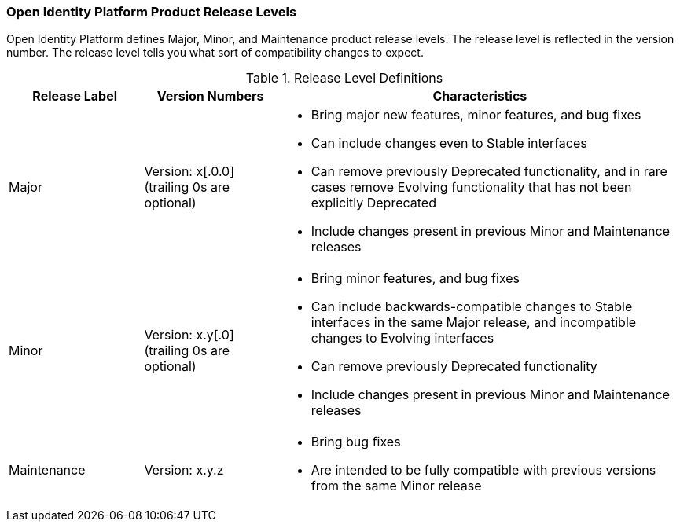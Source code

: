 ////
  The contents of this file are subject to the terms of the Common Development and
  Distribution License (the License). You may not use this file except in compliance with the
  License.

  You can obtain a copy of the License at legal/CDDLv1.0.txt. See the License for the
  specific language governing permission and limitations under the License.

  When distributing Covered Software, include this CDDL Header Notice in each file and include
  the License file at legal/CDDLv1.0.txt. If applicable, add the following below the CDDL
  Header, with the fields enclosed by brackets [] replaced by your own identifying
  information: "Portions copyright [year] [name of copyright owner]".

  Copyright 2017 ForgeRock AS.
  Portions Copyright 2024 3A Systems LLC.
////

[#release-levels]
=== Open Identity Platform Product Release Levels

Open Identity Platform defines Major, Minor, and Maintenance product release levels. The release level is reflected in the version number. The release level tells you what sort of compatibility changes to expect.

[#table-release-levels]
.Release Level Definitions
[cols="20%,20%,60%"]
|===
|Release Label |Version Numbers |Characteristics

a|Major

a|Version: x[.0.0] (trailing 0s are optional)

a|
* Bring major new features, minor features, and bug fixes

* Can include changes even to Stable interfaces

* Can remove previously Deprecated functionality, and in rare cases remove Evolving functionality that has not been explicitly Deprecated

* Include changes present in previous Minor and Maintenance releases

a|Minor

a|Version: x.y[.0] (trailing 0s are optional)

a|
* Bring minor features, and bug fixes

* Can include backwards-compatible changes to Stable interfaces in the same Major release, and incompatible changes to Evolving interfaces

* Can remove previously Deprecated functionality

* Include changes present in previous Minor and Maintenance releases

a|Maintenance

a|Version: x.y.z

a|
* Bring bug fixes

* Are intended to be fully compatible with previous versions from the same Minor release


|===




